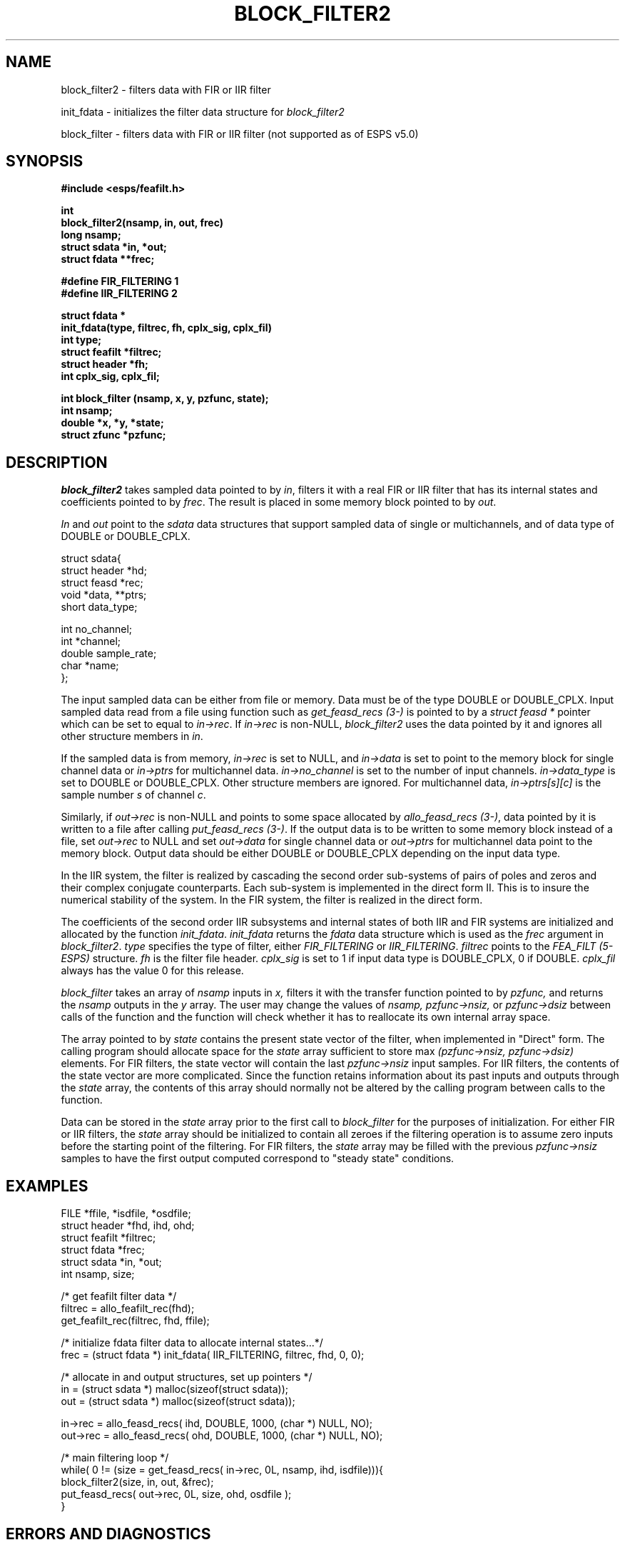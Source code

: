 .\" Copyright (c) 1992 Entropic Research Laboratory, Inc.; All rights reserved
.\" @(#)blockfilte.3	1.10 06 May 1997 ERL
.ds ]W (c) 1992 Entropic Research Laboratory, Inc.
.TH  BLOCK_FILTER2 3\-ESPSsp 06 May 1997
.SH NAME
block_filter2 \- filters data with FIR or IIR filter
.PP
init_fdata \- initializes the filter data structure for \fIblock_filter2\fR
.PP
block_filter \- filters data with FIR or IIR filter (not supported as of ESPS v5.0)
.SH SYNOPSIS
.nf
.ft B
#include <esps/feafilt.h>

int
block_filter2(nsamp, in, out, frec)
long nsamp;
struct sdata *in, *out;
struct fdata **frec;

#define FIR_FILTERING 1
#define IIR_FILTERING 2

struct fdata *
init_fdata(type, filtrec, fh, cplx_sig, cplx_fil)
int type;
struct feafilt *filtrec;
struct header *fh;
int cplx_sig, cplx_fil;

int block_filter (nsamp, x, y, pzfunc, state);
int nsamp;
double *x, *y, *state;
struct zfunc *pzfunc;

.ft
.fi
.SH DESCRIPTION
\fIblock_filter2\fR takes sampled data pointed to by \fIin\fR, 
filters it with a real FIR or IIR filter that has its internal states and 
coefficients pointed to by \fIfrec\fR.  The result is placed in some memory 
block pointed to by \fIout\fR.
.PP
\fIIn\fR and \fIout\fR point to the \fIsdata\fR data structures that 
support sampled data of single or multichannels, and of data type of 
DOUBLE or DOUBLE_CPLX.  
.PP
.nf
struct sdata{
  struct header *hd;
  struct feasd *rec;
  void *data, **ptrs;
  short data_type;

  int no_channel;
  int *channel;
  double sample_rate;
  char *name;
};
.fi
.PP
The input sampled data can be either from file or memory.  Data must
be of the type DOUBLE or DOUBLE_CPLX.  Input sampled data
read from a file using function such as \fIget_feasd_recs (3-\ESPS)\fR 
is pointed to by a \fIstruct feasd *\fR pointer which can be set to equal
to \fIin->rec\fR.  If \fIin->rec\fR is non-NULL, \fIblock_filter2\fR
uses the data pointed by it and ignores all other structure
members in \fIin\fR.
.PP
If the sampled data is from memory, \fIin->rec\fR is set to NULL, and 
\fIin->data\fR is set to point to
the memory block for single channel data or \fIin->ptrs\fR 
for multichannel data.
\fIin->no_channel\fR is set to  the number of input channels.  
\fIin->data_type\fR is set to DOUBLE or DOUBLE_CPLX.
Other structure members are ignored.
For multichannel data, \fIin->ptrs[s][c]\fR is the sample number \fIs\fR 
of channel \fIc\fR.  
.PP
Similarly, if \fIout->rec\fR is non-NULL and points to
some space allocated by \fIallo_feasd_recs (3-\ESPS)\fR, data pointed by
it is written to a file after calling \fIput_feasd_recs (3-\ESPS)\fR.
If the output data is to be written to some memory block instead
of a file,
set \fIout->rec\fR to NULL and set \fIout->data\fR for single channel
data or \fIout->ptrs\fR for multichannel data
point to the memory block.  Output data
should be either DOUBLE or DOUBLE_CPLX depending on the input data type.
.PP
In the IIR system, the filter is realized by cascading the second order
sub-systems of pairs of poles and zeros and their complex conjugate
counterparts.  Each sub-system is implemented in the direct form II.
This is to insure the numerical stability of the system.  
In the FIR system, the filter is realized in the direct form.
.PP
The coefficients of the second order IIR subsystems and internal states
of both IIR and FIR systems are initialized and allocated by the function
\fIinit_fdata\fR.  \fIinit_fdata\fR returns the \fIfdata\fR data 
structure which is used as the \fIfrec\fR argument in \fIblock_filter2\fR.
\fItype\fR specifies the type of filter, either
\fIFIR_FILTERING\fR or \fIIIR_FILTERING\fR.  \fIfiltrec\fR points to
the \fIFEA_FILT (5\-ESPS)\fR structure.  \fIfh\fR is the filter file
header.  \fIcplx_sig\fR is set to 1 if input data type is DOUBLE_CPLX, 0
if DOUBLE.  \fIcplx_fil\fR always has the value 0 for this release.
.PP
.I block_filter
takes an array of 
.I nsamp
inputs in 
.I x,
filters it with the transfer function pointed to by
.I pzfunc,
and returns the 
.I nsamp
outputs in the
.I y
array.
The user may change the values of 
.I nsamp, pzfunc->nsiz,
or
.I pzfunc->dsiz
between calls of the function and the function will check
whether it has to reallocate its own internal array space.
.PP
The array pointed to by
.I state
contains the present state vector of the filter, when implemented in
"Direct" form.
The calling program should allocate space for the
.I state
array sufficient to store max
.I (pzfunc->nsiz, pzfunc->dsiz)
elements.
For FIR filters, the state vector will contain the last
.I pzfunc->nsiz
input samples.
For IIR filters, the contents of the state vector are more complicated.
Since the function retains information about its past inputs and outputs
through the
.I state
array, the contents of this array should normally not be altered
by the calling program between calls to the function.
.PP
Data can be stored in the 
.I state
array prior to the first call to
.I block_filter
for the purposes of initialization.
For either FIR or IIR filters, the 
.I state
array should be initialized to contain all zeroes if the filtering operation
is to assume zero inputs before the starting point of the filtering.
For FIR filters, the 
.I state
array may be filled with the previous
.I pzfunc->nsiz
samples to have the first output computed correspond to "steady state"
conditions.
.PP
.SH EXAMPLES
.nf
FILE *ffile, *isdfile, *osdfile;
struct header *fhd, ihd, ohd;
struct feafilt *filtrec;
struct fdata *frec;
struct sdata *in, *out;
int nsamp, size;


/* get feafilt filter data */
filtrec = allo_feafilt_rec(fhd);
get_feafilt_rec(filtrec, fhd, ffile);


/* initialize fdata filter data to allocate internal states...*/
frec = (struct fdata *) init_fdata( IIR_FILTERING, filtrec, fhd, 0, 0);


/* allocate in and output structures, set up pointers */
in = (struct sdata *) malloc(sizeof(struct sdata));
out = (struct sdata *) malloc(sizeof(struct sdata));

in->rec = allo_feasd_recs( ihd, DOUBLE, 1000, (char *) NULL, NO);
out->rec = allo_feasd_recs( ohd, DOUBLE, 1000, (char *) NULL, NO);


/* main filtering loop */
while( 0 != (size = get_feasd_recs( in->rec, 0L, nsamp, ihd, isdfile))){
   block_filter2(size, in, out, &frec);
   put_feasd_recs( out->rec, 0L, size, ohd, osdfile );
}
.fi
.SH ERRORS AND DIAGNOSTICS
\fIblock_filter2\fR function returns a non-zero value if an error 
occurs.  Error messages
are printed to the standard error output, \fIstderr\fR.
.PP
\fIblock_filter\fR returns 1 if the filtering was performed successfully.
The function prints an error message to 
.I stderr
and exits if 
.I pzfunc->dsiz
is greater than 0 and 
.I pzfunc->poles[0]
is equal to 0.
.PP
.SH BUGS
Due to the direct form implementation of the IIR filter, \fIblock_filter\fR is
numerically unstable and is not supported as of the ESPS 5.0 release.
This function is replaced by \fIblock_filter2\fR.
.SH REFERENCES
Leland B. Jackson, \fIDigital Filters and Signal Processing\fP,
Kluwer Academic Publishers, 1986
.SH "SEE ALSO"
.nf
filter2(1\-ESPS), FEA_FILT(5\-ESPS), $ESPS_BASE/include/esps/feafilt.h
.fi
.SH AUTHOR
Derek Lin




